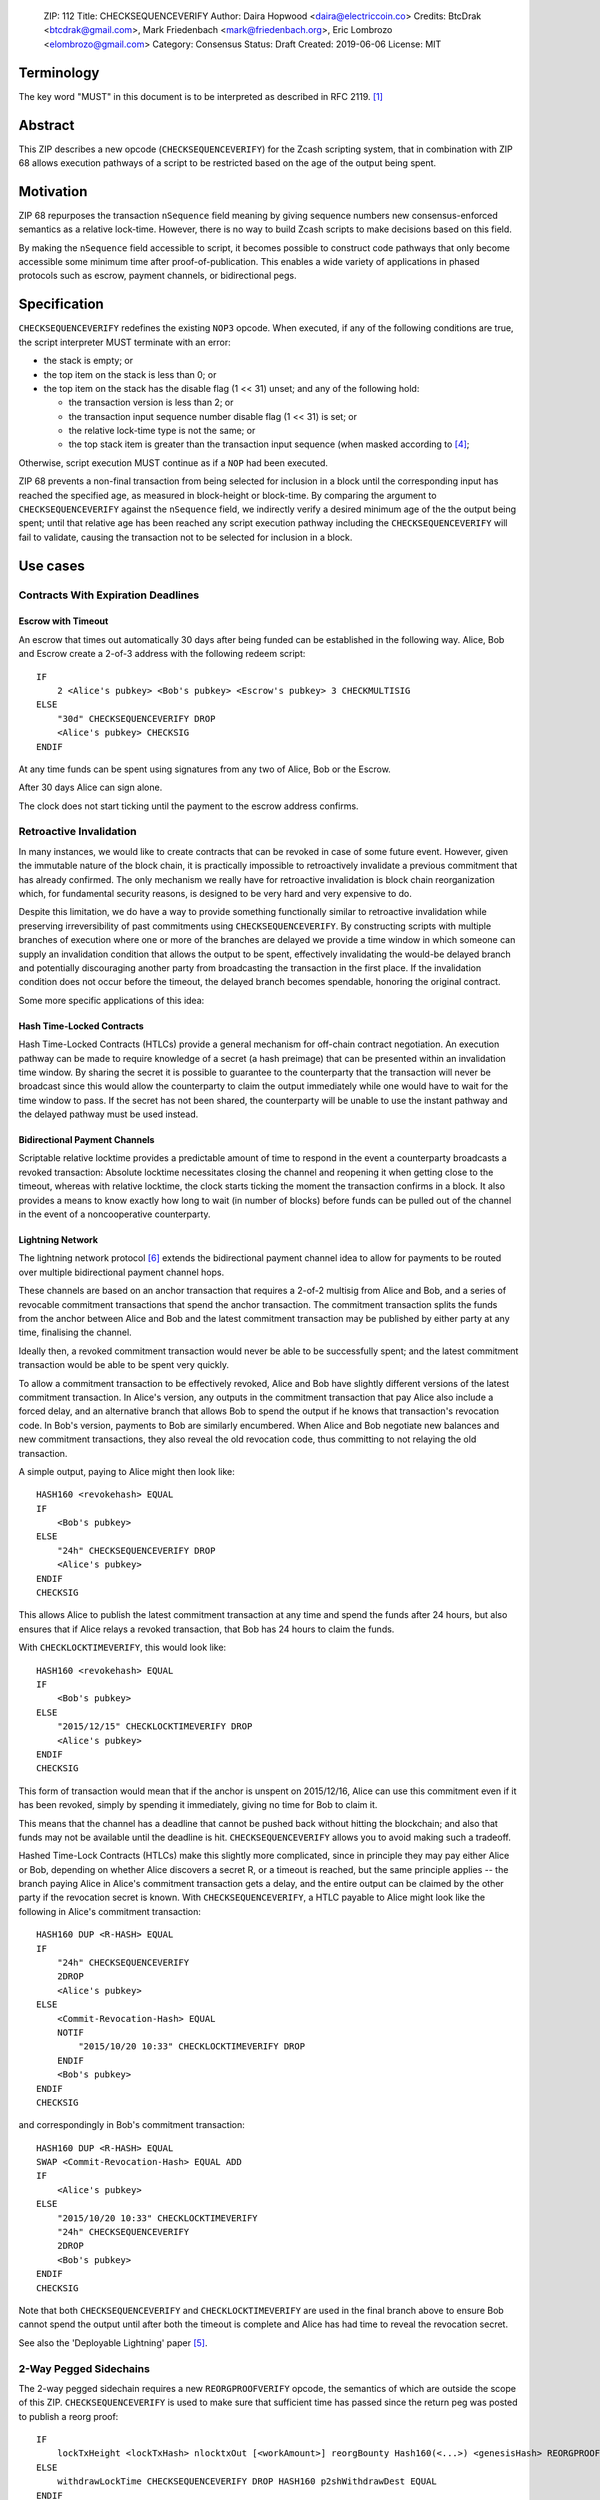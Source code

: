 ..

  ZIP: 112
  Title: CHECKSEQUENCEVERIFY
  Author: Daira Hopwood <daira@electriccoin.co>
  Credits: BtcDrak <btcdrak@gmail.com>, Mark Friedenbach <mark@friedenbach.org>, Eric Lombrozo <elombrozo@gmail.com>
  Category: Consensus
  Status: Draft
  Created: 2019-06-06
  License: MIT


Terminology
===========

The key word "MUST" in this document is to be interpreted as described in RFC 2119. [#RFC2119]_


Abstract
========

This ZIP describes a new opcode (``CHECKSEQUENCEVERIFY``) for the Zcash scripting system, that
in combination with ZIP 68 allows execution pathways of a script to be restricted based on the
age of the output being spent.


Motivation
==========

ZIP 68 repurposes the transaction ``nSequence`` field meaning by giving sequence numbers new
consensus-enforced semantics as a relative lock-time. However, there is no way to build Zcash
scripts to make decisions based on this field.

By making the ``nSequence`` field accessible to script, it becomes possible to construct code
pathways that only become accessible some minimum time after proof-of-publication. This enables
a wide variety of applications in phased protocols such as escrow, payment channels, or
bidirectional pegs.


Specification
=============

``CHECKSEQUENCEVERIFY`` redefines the existing ``NOP3`` opcode. When executed, if any of the
following conditions are true, the script interpreter MUST terminate with an error:

* the stack is empty; or
* the top item on the stack is less than 0; or
* the top item on the stack has the disable flag (1 << 31) unset; and any of the following hold:

  * the transaction version is less than 2; or
  * the transaction input sequence number disable flag (1 << 31) is set; or
  * the relative lock-time type is not the same; or
  * the top stack item is greater than the transaction input sequence (when masked according to
    [#zip-0068]_;

Otherwise, script execution MUST continue as if a ``NOP`` had been executed.

ZIP 68 prevents a non-final transaction from being selected for inclusion in a block until the
corresponding input has reached the specified age, as measured in block-height or block-time. By
comparing the argument to ``CHECKSEQUENCEVERIFY`` against the ``nSequence`` field, we indirectly
verify a desired minimum age of the the output being spent; until that relative age has been
reached any script execution pathway including the ``CHECKSEQUENCEVERIFY`` will fail to validate,
causing the transaction not to be selected for inclusion in a block.


Use cases
=========

Contracts With Expiration Deadlines
-----------------------------------

Escrow with Timeout
'''''''''''''''''''

An escrow that times out automatically 30 days after being funded can be established in the
following way. Alice, Bob and Escrow create a 2-of-3 address with the following redeem script::

   IF
       2 <Alice's pubkey> <Bob's pubkey> <Escrow's pubkey> 3 CHECKMULTISIG
   ELSE
       "30d" CHECKSEQUENCEVERIFY DROP
       <Alice's pubkey> CHECKSIG
   ENDIF

At any time funds can be spent using signatures from any two of Alice, Bob or the Escrow.

After 30 days Alice can sign alone.

The clock does not start ticking until the payment to the escrow address confirms. 


Retroactive Invalidation
------------------------

In many instances, we would like to create contracts that can be revoked in case of some future
event. However, given the immutable nature of the block chain, it is practically impossible to
retroactively invalidate a previous commitment that has already confirmed. The only mechanism we
really have for retroactive invalidation is block chain reorganization which, for fundamental
security reasons, is designed to be very hard and very expensive to do.

Despite this limitation, we do have a way to provide something functionally similar to retroactive
invalidation while preserving irreversibility of past commitments using ``CHECKSEQUENCEVERIFY``.
By constructing scripts with multiple branches of execution where one or more of the branches are
delayed we provide a time window in which someone can supply an invalidation condition that allows
the output to be spent, effectively invalidating the would-be delayed branch and potentially
discouraging another party from broadcasting the transaction in the first place. If the
invalidation condition does not occur before the timeout, the delayed branch becomes spendable,
honoring the original contract.

Some more specific applications of this idea:

Hash Time-Locked Contracts
''''''''''''''''''''''''''

Hash Time-Locked Contracts (HTLCs) provide a general mechanism for off-chain contract negotiation.
An execution pathway can be made to require knowledge of a secret (a hash preimage) that can be
presented within an invalidation time window. By sharing the secret it is possible to guarantee
to the counterparty that the transaction will never be broadcast since this would allow the
counterparty to claim the output immediately while one would have to wait for the time window
to pass. If the secret has not been shared, the counterparty will be unable to use the instant
pathway and the delayed pathway must be used instead.

Bidirectional Payment Channels
''''''''''''''''''''''''''''''

Scriptable relative locktime provides a predictable amount of time to respond in the event a
counterparty broadcasts a revoked transaction: Absolute locktime necessitates closing the channel
and reopening it when getting close to the timeout, whereas with relative locktime, the clock
starts ticking the moment the transaction confirms in a block. It also provides a means to know
exactly how long to wait (in number of blocks) before funds can be pulled out of the channel in
the event of a noncooperative counterparty.

Lightning Network
'''''''''''''''''

The lightning network protocol [#lightning]_ extends the bidirectional payment channel idea to
allow for payments to be routed over multiple bidirectional payment channel hops.

These channels are based on an anchor transaction that requires a 2-of-2 multisig from Alice and
Bob, and a series of revocable commitment transactions that spend the anchor transaction. The
commitment transaction splits the funds from the anchor between Alice and Bob and the latest
commitment transaction may be published by either party at any time, finalising the channel.

Ideally then, a revoked commitment transaction would never be able to be successfully spent; and the
latest commitment transaction would be able to be spent very quickly.

To allow a commitment transaction to be effectively revoked, Alice and Bob have slightly different
versions of the latest commitment transaction. In Alice's version, any outputs in the commitment
transaction that pay Alice also include a forced delay, and an alternative branch that allows Bob
to spend the output if he knows that transaction's revocation code. In Bob's version, payments
to Bob are similarly encumbered. When Alice and Bob negotiate new balances and new commitment
transactions, they also reveal the old revocation code, thus committing to not relaying the old
transaction.

A simple output, paying to Alice might then look like::

   HASH160 <revokehash> EQUAL
   IF
       <Bob's pubkey>
   ELSE
       "24h" CHECKSEQUENCEVERIFY DROP
       <Alice's pubkey>
   ENDIF
   CHECKSIG

This allows Alice to publish the latest commitment transaction at any time and spend the funds
after 24 hours, but also ensures that if Alice relays a revoked transaction, that Bob has 24 hours
to claim the funds.

With ``CHECKLOCKTIMEVERIFY``, this would look like::

   HASH160 <revokehash> EQUAL
   IF
       <Bob's pubkey>
   ELSE
       "2015/12/15" CHECKLOCKTIMEVERIFY DROP
       <Alice's pubkey>
   ENDIF
   CHECKSIG

This form of transaction would mean that if the anchor is unspent on 2015/12/16, Alice can use this
commitment even if it has been revoked, simply by spending it immediately, giving no time for Bob
to claim it.

This means that the channel has a deadline that cannot be pushed back without hitting the blockchain;
and also that funds may not be available until the deadline is hit. ``CHECKSEQUENCEVERIFY`` allows
you to avoid making such a tradeoff.

Hashed Time-Lock Contracts (HTLCs) make this slightly more complicated, since in principle they may
pay either Alice or Bob, depending on whether Alice discovers a secret R, or a timeout is reached,
but the same principle applies -- the branch paying Alice in Alice's commitment transaction gets a
delay, and the entire output can be claimed by the other party if the revocation secret is known.
With ``CHECKSEQUENCEVERIFY``, a HTLC payable to Alice might look like the following in Alice's
commitment transaction::

   HASH160 DUP <R-HASH> EQUAL
   IF
       "24h" CHECKSEQUENCEVERIFY
       2DROP
       <Alice's pubkey>
   ELSE
       <Commit-Revocation-Hash> EQUAL
       NOTIF
           "2015/10/20 10:33" CHECKLOCKTIMEVERIFY DROP
       ENDIF
       <Bob's pubkey>
   ENDIF
   CHECKSIG

and correspondingly in Bob's commitment transaction::

   HASH160 DUP <R-HASH> EQUAL
   SWAP <Commit-Revocation-Hash> EQUAL ADD
   IF
       <Alice's pubkey>
   ELSE
       "2015/10/20 10:33" CHECKLOCKTIMEVERIFY
       "24h" CHECKSEQUENCEVERIFY
       2DROP
       <Bob's pubkey>
   ENDIF
   CHECKSIG

Note that both ``CHECKSEQUENCEVERIFY`` and ``CHECKLOCKTIMEVERIFY`` are used in the final branch
above to ensure Bob cannot spend the output until after both the timeout is complete and Alice
has had time to reveal the revocation secret.

See also the 'Deployable Lightning' paper [#deployable-lightning]_.


2-Way Pegged Sidechains
-----------------------

The 2-way pegged sidechain requires a new ``REORGPROOFVERIFY`` opcode, the semantics of which
are outside the scope of this ZIP. ``CHECKSEQUENCEVERIFY`` is used to make sure that sufficient
time has passed since the return peg was posted to publish a reorg proof::

   IF
       lockTxHeight <lockTxHash> nlocktxOut [<workAmount>] reorgBounty Hash160(<...>) <genesisHash> REORGPROOFVERIFY
   ELSE
       withdrawLockTime CHECKSEQUENCEVERIFY DROP HASH160 p2shWithdrawDest EQUAL
   ENDIF



Reference Implementation
========================

.. highlight::c++

   /* Below flags apply in the context of ZIP 68 */
   /* If this flag set, CTxIn::nSequence is NOT interpreted as a
    * relative lock-time. */
   static const uint32_t SEQUENCE_LOCKTIME_DISABLE_FLAG = (1 << 31);

   /* If CTxIn::nSequence encodes a relative lock-time and this flag
    * is set, the relative lock-time has units of 512 seconds,
    * otherwise it specifies blocks with a granularity of 1. */
   static const uint32_t SEQUENCE_LOCKTIME_TYPE_FLAG = (1 << 22);

   /* If CTxIn::nSequence encodes a relative lock-time, this mask is
    * applied to extract that lock-time from the sequence field. */
   static const uint32_t SEQUENCE_LOCKTIME_MASK = 0x0000ffff;

   case OP_NOP3:
   {
       if (!(flags & SCRIPT_VERIFY_CHECKSEQUENCEVERIFY)) {
           // not enabled; treat as a NOP3
           if (flags & SCRIPT_VERIFY_DISCOURAGE_UPGRADABLE_NOPS) {
               return set_error(serror, SCRIPT_ERR_DISCOURAGE_UPGRADABLE_NOPS);
           }
           break;
       }

       if (stack.size() < 1)
          return set_error(serror, SCRIPT_ERR_INVALID_STACK_OPERATION);

       // Note that elsewhere numeric opcodes are limited to
       // operands in the range -2**31+1 to 2**31-1, however it is
       // legal for opcodes to produce results exceeding that
       // range. This limitation is implemented by CScriptNum's
       // default 4-byte limit.
       //
       // Thus as a special case we tell CScriptNum to accept up
       // to 5-byte bignums, which are good until 2**39-1, well
       // beyond the 2**32-1 limit of the nSequence field itself.
       const CScriptNum nSequence(stacktop(-1), fRequireMinimal, 5);

       // In the rare event that the argument may be < 0 due to
       // some arithmetic being done first, you can always use
       // 0 MAX CHECKSEQUENCEVERIFY.
       if (nSequence < 0)
           return set_error(serror, SCRIPT_ERR_NEGATIVE_LOCKTIME);

       // To provide for future soft-fork extensibility, if the
       // operand has the disabled lock-time flag set,
       // CHECKSEQUENCEVERIFY behaves as a NOP.
       if ((nSequence & CTxIn::SEQUENCE_LOCKTIME_DISABLE_FLAG) != 0)
           break;

       // Compare the specified sequence number with the input.
       if (!checker.CheckSequence(nSequence))
           return set_error(serror, SCRIPT_ERR_UNSATISFIED_LOCKTIME);

       break;
   }

   bool TransactionSignatureChecker::CheckSequence(const CScriptNum& nSequence) const
   {
       // Relative lock times are supported by comparing the passed
       // in operand to the sequence number of the input.
       const int64_t txToSequence = (int64_t)txTo->vin[nIn].nSequence;

       // Fail if the transaction's version number is not set high
       // enough to trigger ZIP 68 rules.
       if (static_cast<uint32_t>(txTo->nVersion) < 2)
           return false;

       // Sequence numbers with their most significant bit set are not
       // consensus constrained. Testing that the transaction's sequence
       // number do not have this bit set prevents using this property
       // to get around a CHECKSEQUENCEVERIFY check.
       if (txToSequence & CTxIn::SEQUENCE_LOCKTIME_DISABLE_FLAG)
           return false;

       // Mask off any bits that do not have consensus-enforced meaning
       // before doing the integer comparisons
       const uint32_t nLockTimeMask = CTxIn::SEQUENCE_LOCKTIME_TYPE_FLAG | CTxIn::SEQUENCE_LOCKTIME_MASK;
       const int64_t txToSequenceMasked = txToSequence & nLockTimeMask;
       const CScriptNum nSequenceMasked = nSequence & nLockTimeMask;

       // There are two kinds of nSequence: lock-by-blockheight
       // and lock-by-blocktime, distinguished by whether
       // nSequenceMasked < CTxIn::SEQUENCE_LOCKTIME_TYPE_FLAG.
       //
       // We want to compare apples to apples, so fail the script
       // unless the type of nSequenceMasked being tested is the same as
       // the nSequenceMasked in the transaction.
       if (!(
           (txToSequenceMasked <  CTxIn::SEQUENCE_LOCKTIME_TYPE_FLAG && nSequenceMasked <  CTxIn::SEQUENCE_LOCKTIME_TYPE_FLAG) ||
           (txToSequenceMasked >= CTxIn::SEQUENCE_LOCKTIME_TYPE_FLAG && nSequenceMasked >= CTxIn::SEQUENCE_LOCKTIME_TYPE_FLAG)
       ))
           return false;

       // Now that we know we're comparing apples-to-apples, the
       // comparison is a simple numeric one.
       if (nSequenceMasked > txToSequenceMasked)
           return false;

       return true;
   }


Deployment
==========

At the time of writing it has not been decided which network upgrade (if any) will implement this
proposal.

This ZIP must be deployed simultaneously with ZIP 68 [#zip-0068]_.


Acknowledgements
================

This ZIP is closely based on BIP 112, authored by BtcDrak.

Mark Friedenbach invented the application of sequence numbers to achieve relative lock-time, and
wrote the reference implementation of ``CHECKSEQUENCEVERIFY`` for Bitcoin.

The Bitcoin reference implementation and BIP 112 was based heavily on work done by Peter Todd for
the closely related BIP 65. Eric Lombrozo and Anthony Towns contributed example use cases.


References
==========

.. [#RFC2119] `Key words for use in RFCs to Indicate Requirement Levels <https://tools.ietf.org/html/rfc2119>`_
.. [#protocol] `Zcash Protocol Specification, Version 2019.0.1 or later [Overwinter+Sapling] <https://github.com/zcash/zips/blob/master/protocol/protocol.pdf>`_
.. [#bip-0065] `BIP 65: OP_CHECKLOCKTIMEVERIFY <https://github.com/bitcoin/bips/blob/master/bip-0065.mediawiki>`_
.. [#zip-0068] `ZIP 68: Relative lock-time through consensus-enforced sequence numbers <https://github.com/zcash/zips/blob/op-csv/zip-0068.rst>`_
.. [#deployable-lightning] `Deployable Lightning <https://github.com/ElementsProject/lightning/blob/master/doc/deployable-lightning.pdf>`_
.. [#lightning] `Lightning Network paper <http://lightning.network/lightning-network-paper.pdf>`_
.. [#HTLCs] `HTLCs using OP_CHECKSEQUENCEVERIFY/OP_LOCKTIMEVERIFY and revocation hashes <http://lists.linuxfoundation.org/pipermail/lightning-dev/2015-July/000021.html>`_
.. [#scaling] `Scaling Bitcoin to Billions of Transactions Per Day <http://diyhpl.us/diyhpluswiki/transcripts/sf-bitcoin-meetup/2015-02-23-scaling-bitcoin-to-billions-of-transactions-per-day/>`_
.. [#micropayments] `Jeremy Spilman, Micropayment Channels <https://lists.linuxfoundation.org/pipermail/bitcoin-dev/2013-April/002433.html>`_
